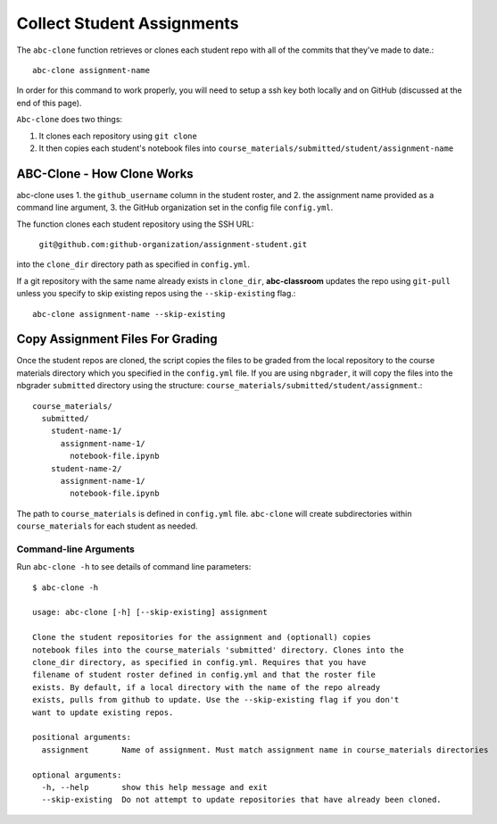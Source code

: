 .. _abc-clone:

Collect Student Assignments
----------------------------------

The ``abc-clone`` function retrieves or clones each student repo with all of
the commits that they've made to date.::

    abc-clone assignment-name

In order for this command to work properly, you will need to setup a ssh key
both locally and on GitHub (discussed at the end of this page).

``Abc-clone`` does two things:

1. It clones each repository using ``git clone``
2. It then copies each student's notebook files into ``course_materials/submitted/student/assignment-name``

ABC-Clone - How Clone Works
~~~~~~~~~~~~~~~~~~~~~~~~~~~~

abc-clone uses
1. the ``github_username`` column in the student roster,  and
2. the assignment name provided as a command line argument,
3. the GitHub organization set in the config file ``config.yml``.

The function clones each student repository using the SSH URL:

    ``git@github.com:github-organization/assignment-student.git``

into the ``clone_dir`` directory path as specified in ``config.yml``.

If a git repository with the same name already exists in ``clone_dir``,
**abc-classroom** updates the repo using ``git-pull`` unless you specify to skip
existing repos using the ``--skip-existing`` flag.::

    abc-clone assignment-name --skip-existing

Copy Assignment Files For Grading
~~~~~~~~~~~~~~~~~~~~~~~~~~~~~~~~~~

Once the student repos are cloned, the script copies the files to be graded
from the local repository to the course materials directory which you specified
in the ``config.yml`` file. If you are using ``nbgrader``, it will copy the
files into the nbgrader ``submitted`` directory using the structure:
``course_materials/submitted/student/assignment``.::

    course_materials/
      submitted/
        student-name-1/
          assignment-name-1/
            notebook-file.ipynb
        student-name-2/
          assignment-name-1/
            notebook-file.ipynb

The path to ``course_materials`` is defined in ``config.yml`` file. ``abc-clone``
will create subdirectories within ``course_materials`` for each student as needed.


Command-line Arguments
======================

Run ``abc-clone -h`` to see details of command line parameters::

  $ abc-clone -h

  usage: abc-clone [-h] [--skip-existing] assignment

  Clone the student repositories for the assignment and (optionall) copies
  notebook files into the course_materials 'submitted' directory. Clones into the
  clone_dir directory, as specified in config.yml. Requires that you have
  filename of student roster defined in config.yml and that the roster file
  exists. By default, if a local directory with the name of the repo already
  exists, pulls from github to update. Use the --skip-existing flag if you don't
  want to update existing repos.

  positional arguments:
    assignment       Name of assignment. Must match assignment name in course_materials directories

  optional arguments:
    -h, --help       show this help message and exit
    --skip-existing  Do not attempt to update repositories that have already been cloned.
